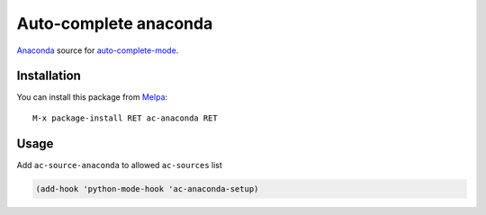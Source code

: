 Auto-complete anaconda
======================

Anaconda_ source for auto-complete-mode_.

.. figure:: static/ac-anaconda.png

Installation
------------

You can install this package from Melpa_::

    M-x package-install RET ac-anaconda RET

Usage
-----

Add ``ac-source-anaconda`` to allowed ``ac-sources`` list

.. code:: lisp

    (add-hook 'python-mode-hook 'ac-anaconda-setup)

.. _Anaconda: https://github.com/anaconda-mode/anaconda-mode
.. _auto-complete-mode: https://github.com/auto-complete/auto-complete
.. _Melpa: http://melpa.milkbox.net/
